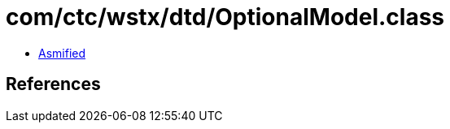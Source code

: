 = com/ctc/wstx/dtd/OptionalModel.class

 - link:OptionalModel-asmified.java[Asmified]

== References

